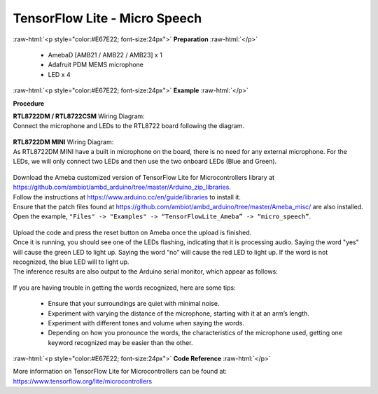 ##########################################################################
TensorFlow Lite - Micro Speech
##########################################################################

.. role:: raw-html(raw)
   :format: html

:raw-html:`<p style="color:#E67E22; font-size:24px">`
**Preparation**
:raw-html:`</p>`

 - AmebaD [AMB21 / AMB22 / AMB23] x 1 
 - Adafruit PDM MEMS microphone
 - LED x 4

:raw-html:`<p style="color:#E67E22; font-size:24px">`
**Example**
:raw-html:`</p>`

**Procedure**

| **RTL8722DM / RTL8722CSM** Wiring Diagram:
| Connect the microphone and LEDs to the RTL8722 board following the
  diagram.
  
  |1|

| **RTL8722DM MINI** Wiring Diagram:
| As RTL8722DM MINI have a built in microphone on the board, 
  there is no need for any external microphone.
  For the LEDs, we will only connect two LEDs and then use the two onboard LEDs (Blue and Green).

  |1-1|

| Download the Ameba customized version of TensorFlow Lite for
  Microcontrollers library at
| https://github.com/ambiot/ambd_arduino/tree/master/Arduino_zip_libraries.
| Follow the instructions at https://www.arduino.cc/en/guide/libraries to
  install it. 
| Ensure that the patch files found at
  https://github.com/ambiot/ambd_arduino/tree/master/Ameba_misc/ are also
  installed.
| Open the example, ``"Files" -> "Examples" -> “TensorFlowLite_Ameba” ->
  “micro_speech”``.

  |2|

| Upload the code and press the reset button on Ameba once the upload is
  finished.
| Once it is running, you should see one of the LEDs flashing, indicating
  that it is processing audio. Saying the word "yes" will cause the green
  LED to light up. Saying the word “no” will cause the red LED to light
  up. If the word is not recognized, the blue LED will to light up.
| The inference results are also output to the Arduino serial monitor,
  which appear as follows:
  
  |3|

If you are having trouble in getting the words recognized, here are some
tips:

   - Ensure that your surroundings are quiet with minimal noise.
   - Experiment with varying the distance of the microphone, starting with
     it at an arm’s length.
   - Experiment with different tones and volume when saying the words.
   - Depending on how you pronounce the words, the characteristics of the
     microphone used, getting one keyword recognized may be easier than
     the other.

:raw-html:`<p style="color:#E67E22; font-size:24px">`
**Code Reference**
:raw-html:`</p>`

More information on TensorFlow Lite for Microcontrollers can be found
at: https://www.tensorflow.org/lite/microcontrollers

.. |1| image:: /ambd_arduino/media/TFL_MicroSpeech/image1.jpeg
   :width: 619
   :height: 455
   :scale: 100 %
.. |1-1| image:: /ambd_arduino/media/TFL_MicroSpeech/image1-1.jpeg
   :width: 869
   :height: 765
   :scale: 50 %
.. |2| image:: /ambd_arduino/media/TFL_MicroSpeech/image2.jpeg
   :width: 451
   :height: 674
   :scale: 100 %
.. |3| image:: /ambd_arduino/media/TFL_MicroSpeech/image3.jpeg
   :width: 697
   :height: 379
   :scale: 100 %